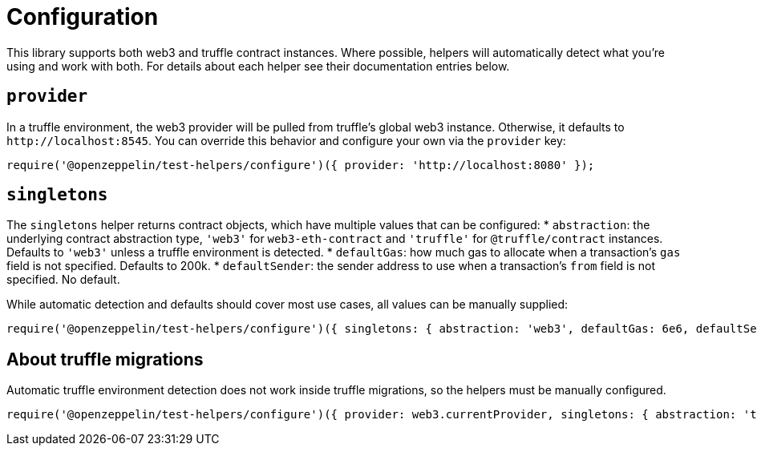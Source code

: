 = Configuration

This library supports both web3 and truffle contract instances. Where possible, helpers will automatically detect what you're using and work with both. For details about each helper see their documentation entries below.

== `provider`

In a truffle environment, the web3 provider will be pulled from truffle's global web3 instance. Otherwise, it defaults to `+http://localhost:8545+`. You can override this behavior and configure your own via the `provider` key:

[source,javascript]
----
require('@openzeppelin/test-helpers/configure')({ provider: 'http://localhost:8080' });
----

== `singletons`

The `singletons` helper returns contract objects, which have multiple values that can be configured: * `abstraction`: the underlying contract abstraction type, `'web3'` for `web3-eth-contract` and `'truffle'` for `@truffle/contract` instances. Defaults to `'web3'` unless a truffle environment is detected. * `defaultGas`: how much gas to allocate when a transaction's `gas` field is not specified. Defaults to 200k. * `defaultSender`: the sender address to use when a transaction's `from` field is not specified. No default.

While automatic detection and defaults should cover most use cases, all values can be manually supplied:

[source,javascript]
----
require('@openzeppelin/test-helpers/configure')({ singletons: { abstraction: 'web3', defaultGas: 6e6, defaultSender: '0x5a0b5...' } });
----

== About truffle migrations

Automatic truffle environment detection does not work inside truffle migrations, so the helpers must be manually configured.

[source,javascript]
----
require('@openzeppelin/test-helpers/configure')({ provider: web3.currentProvider, singletons: { abstraction: 'truffle' } });
----

